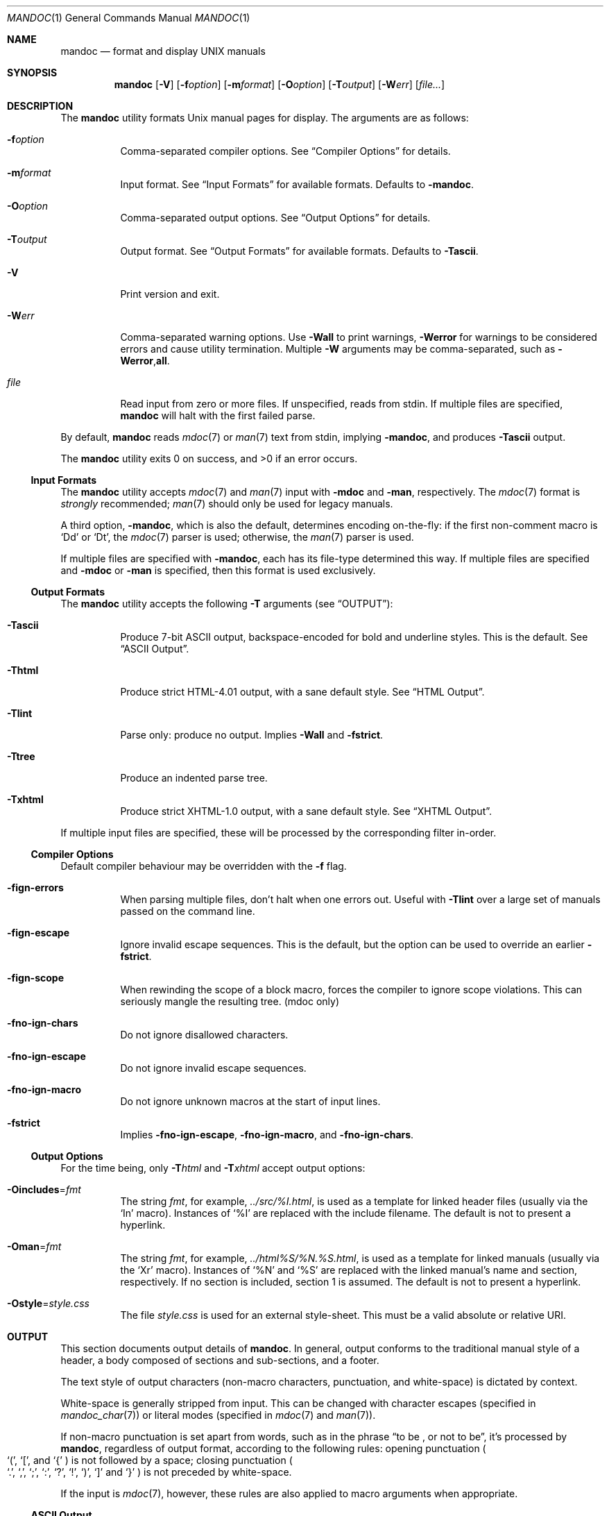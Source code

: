 .\"	$OpenBSD: mandoc.1,v 1.26 2010/04/13 06:52:12 jmc Exp $
.\"
.\" Copyright (c) 2009 Kristaps Dzonsons <kristaps@kth.se>
.\"
.\" Permission to use, copy, modify, and distribute this software for any
.\" purpose with or without fee is hereby granted, provided that the above
.\" copyright notice and this permission notice appear in all copies.
.\"
.\" THE SOFTWARE IS PROVIDED "AS IS" AND THE AUTHOR DISCLAIMS ALL WARRANTIES
.\" WITH REGARD TO THIS SOFTWARE INCLUDING ALL IMPLIED WARRANTIES OF
.\" MERCHANTABILITY AND FITNESS. IN NO EVENT SHALL THE AUTHOR BE LIABLE FOR
.\" ANY SPECIAL, DIRECT, INDIRECT, OR CONSEQUENTIAL DAMAGES OR ANY DAMAGES
.\" WHATSOEVER RESULTING FROM LOSS OF USE, DATA OR PROFITS, WHETHER IN AN
.\" ACTION OF CONTRACT, NEGLIGENCE OR OTHER TORTIOUS ACTION, ARISING OUT OF
.\" OR IN CONNECTION WITH THE USE OR PERFORMANCE OF THIS SOFTWARE.
.\"
.Dd $Mdocdate: April 13 2010 $
.Dt MANDOC 1
.Os
.
.
.Sh NAME
.Nm mandoc
.Nd format and display UNIX manuals
.
.
.Sh SYNOPSIS
.Nm mandoc
.Op Fl V
.Op Fl f Ns Ar option
.Op Fl m Ns Ar format
.Op Fl O Ns Ar option
.Op Fl T Ns Ar output
.Op Fl W Ns Ar err
.Op Ar file...
.
.
.Sh DESCRIPTION
The
.Nm
utility formats
.Ux
manual pages for display.
The arguments are as follows:
.
.Bl -tag -width Ds
.It Fl f Ns Ar option
Comma-separated compiler options.
See
.Sx Compiler Options
for details.
.
.It Fl m Ns Ar format
Input format.
See
.Sx Input Formats
for available formats.
Defaults to
.Fl m Ns Cm andoc .
.
.It Fl O Ns Ar option
Comma-separated output options.
See
.Sx Output Options
for details.
.
.It Fl T Ns Ar output
Output format.
See
.Sx Output Formats
for available formats.
Defaults to
.Fl T Ns Cm ascii .
.
.It Fl V
Print version and exit.
.
.It Fl W Ns Ar err
Comma-separated warning options.
Use
.Fl W Ns Cm all
to print warnings,
.Fl W Ns Cm error
for warnings to be considered errors and cause utility
termination.
Multiple
.Fl W
arguments may be comma-separated, such as
.Fl W Ns Cm error , Ns Cm all .
.
.It Ar file
Read input from zero or more files.
If unspecified, reads from stdin.
If multiple files are specified,
.Nm
will halt with the first failed parse.
.El
.
.Pp
By default,
.Nm
reads
.Xr mdoc 7
or
.Xr man 7
text from stdin, implying
.Fl m Ns Cm andoc ,
and produces
.Fl T Ns Cm ascii
output.
.
.Pp
.Ex -std mandoc
.
.
.Ss Input Formats
The
.Nm
utility accepts
.Xr mdoc 7
and
.Xr man 7
input with
.Fl m Ns Cm doc
and
.Fl m Ns Cm an ,
respectively.
The
.Xr mdoc 7
format is
.Em strongly
recommended;
.Xr man 7
should only be used for legacy manuals.
.
.Pp
A third option,
.Fl m Ns Cm andoc ,
which is also the default, determines encoding on-the-fly: if the first
non-comment macro is
.Sq \&Dd
or
.Sq \&Dt ,
the
.Xr mdoc 7
parser is used; otherwise, the
.Xr man 7
parser is used.
.
.Pp
If multiple
files are specified with
.Fl m Ns Cm andoc ,
each has its file-type determined this way.
If multiple files are
specified and
.Fl m Ns Cm doc
or
.Fl m Ns Cm an
is specified, then this format is used exclusively.
.
.
.Ss Output Formats
The
.Nm
utility accepts the following
.Fl T
arguments (see
.Sx OUTPUT ) :
.
.Bl -tag -width Ds
.It Fl T Ns Cm ascii
Produce 7-bit ASCII output, backspace-encoded for bold and underline
styles.
This is the default.
See
.Sx ASCII Output .
.
.It Fl T Ns Cm html
Produce strict HTML-4.01 output, with a sane default style.
See
.Sx HTML Output .
.
.It Fl T Ns Cm lint
Parse only: produce no output.
Implies
.Fl W Ns Cm all
and
.Fl f Ns Cm strict .
.
.It Fl T Ns Cm tree
Produce an indented parse tree.
.
.It Fl T Ns Cm xhtml
Produce strict XHTML-1.0 output, with a sane default style.
See
.Sx XHTML Output .
.El
.
.Pp
If multiple input files are specified, these will be processed by the
corresponding filter in-order.
.
.
.Ss Compiler Options
Default compiler behaviour may be overridden with the
.Fl f
flag.
.
.Bl -tag -width Ds
.It Fl f Ns Cm ign-errors
When parsing multiple files, don't halt when one errors out.
Useful with
.Fl T Ns Cm lint
over a large set of manuals passed on the command line.
.
.It Fl f Ns Cm ign-escape
Ignore invalid escape sequences.
This is the default, but the option can be used to override an earlier
.Fl f Ns Cm strict .
.
.It Fl f Ns Cm ign-scope
When rewinding the scope of a block macro, forces the compiler to ignore
scope violations.
This can seriously mangle the resulting tree.
.Pq mdoc only
.
.It Fl f Ns Cm no-ign-chars
Do not ignore disallowed characters.
.
.It Fl f Ns Cm no-ign-escape
Do not ignore invalid escape sequences.
.
.It Fl f Ns Cm no-ign-macro
Do not ignore unknown macros at the start of input lines.
.
.It Fl f Ns Cm strict
Implies
.Fl f Ns Cm no-ign-escape ,
.Fl f Ns Cm no-ign-macro ,
and
.Fl f Ns Cm no-ign-chars .
.El
.
.
.Ss Output Options
For the time being, only
.Fl T Ns Ar html
and
.Fl T Ns Ar xhtml
accept output options:
.Bl -tag -width Ds
.It Fl O Ns Cm includes Ns = Ns Ar fmt
The string
.Ar fmt ,
for example,
.Ar ../src/%I.html ,
is used as a template for linked header files (usually via the
.Sq \&In
macro).
Instances of
.Sq \&%I
are replaced with the include filename.
The default is not to present a
hyperlink.
.It Fl O Ns Cm man Ns = Ns Ar fmt
The string
.Ar fmt ,
for example,
.Ar ../html%S/%N.%S.html ,
is used as a template for linked manuals (usually via the
.Sq \&Xr
macro).
Instances of
.Sq \&%N
and
.Sq %S
are replaced with the linked manual's name and section, respectively.
If no section is included, section 1 is assumed.
The default is not to
present a hyperlink.
.It Fl O Ns Cm style Ns = Ns Ar style.css
The file
.Ar style.css
is used for an external style-sheet.
This must be a valid absolute or
relative URI.
.El
.
.
.Sh OUTPUT
This section documents output details of
.Nm .
In general, output conforms to the traditional manual style of a header,
a body composed of sections and sub-sections, and a footer.
.Pp
The text style of output characters (non-macro characters, punctuation,
and white-space) is dictated by context.
.Pp
White-space is generally stripped from input.
This can be changed with
character escapes (specified in
.Xr mandoc_char 7 )
or literal modes (specified in
.Xr mdoc 7
and
.Xr man 7 ) .
.Pp
If non-macro punctuation is set apart from words, such as in the phrase
.Dq to be \&, or not to be ,
it's processed by
.Nm ,
regardless of output format, according to the following rules:  opening
punctuation
.Po
.Sq \&( ,
.Sq \&[ ,
and
.Sq \&{
.Pc
is not followed by a space; closing punctuation
.Po
.Sq \&. ,
.Sq \&, ,
.Sq \&; ,
.Sq \&: ,
.Sq \&? ,
.Sq \&! ,
.Sq \&) ,
.Sq \&]
and
.Sq \&}
.Pc
is not preceded by white-space.
.
.Pp
If the input is
.Xr mdoc 7 ,
however, these rules are also applied to macro arguments when appropriate.
.
.
.Ss ASCII Output
Output produced by
.Fl T Ns Cm ascii ,
which is the default, is rendered in standard 7-bit ASCII documented in
.Xr ascii 7 .
.Pp
Font styles are applied by using back-spaced encoding such that an
underlined character
.Sq c
is rendered as
.Sq _ Ns \e[bs] Ns c ,
where
.Sq \e[bs]
is the back-space character number 8.
Emboldened characters are rendered as
.Sq c Ns \e[bs] Ns c .
.Pp
The special characters documented in
.Xr mandoc_char 7
are rendered best-effort in an ASCII equivalent.
.Pp
Output width is limited to 78 visible columns unless literal input lines
exceed this limit.
.
.
.Ss HTML Output
Output produced by
.Fl T Ns Cm html
conforms to HTML-4.01 strict.
.Pp
Font styles and page structure are applied using CSS2.
By default, no font style is applied to any text,
although CSS2 is hard-coded to format
the basic structure of output.
.Pp
The
.Pa example.style.css
file documents the range of styles applied to output and, if used, will
cause rendered documents to appear as they do in
.Fl T Ns Cm ascii .
.Pp
Special characters are rendered in decimal-encoded UTF-8.
.
.
.Ss XHTML Output
Output produced by
.Fl T Ns Cm xhtml
conforms to XHTML-1.0 strict.
.Pp
See
.Sx HTML Output
for details; beyond generating XHTML tags instead of HTML tags, these
output modes are identical.
.
.
.Sh EXAMPLES
To page manuals to the terminal:
.
.Pp
.D1 $ mandoc \-Wall,error \-fstrict mandoc.1 2\*(Gt&1 | less
.D1 $ mandoc mandoc.1 mdoc.3 mdoc.7 | less
.
.Pp
To produce HTML manuals with
.Ar style.css
as the style-sheet:
.Pp
.D1 $ mandoc \-Thtml -Ostyle=style.css mdoc.7 \*(Gt mdoc.7.html
.Pp
To check over a large set of manuals:
.
.Pp
.Dl $ mandoc \-Tlint \-fign-errors `find /usr/src -name \e*\e.[1-9]`
.
.
.Sh COMPATIBILITY
This section summarises
.Nm
compatibility with
.Xr groff 1 .
Each input and output format is separately noted.
.
.
.Ss ASCII Compatibility
.Bl -bullet -compact
.It
The
.Sq \e~
special character doesn't produce expected behaviour in
.Fl T Ns Cm ascii .
.
.It
The
.Sq \&Bd \-literal
and
.Sq \&Bd \-unfilled
macros of
.Xr mdoc 7
in
.Fl T Ns Cm ascii
are synonyms, as are \-filled and \-ragged.
.
.It
In
.Xr groff 1 ,
the
.Sq \&Pa
.Xr mdoc 7
macro does not underline when scoped under an
.Sq \&It
in the FILES section.
This behaves correctly in
.Nm .
.
.It
A list or display following the
.Sq \&Ss
.Xr mdoc 7
macro in
.Fl T Ns Cm ascii
does not assert a prior vertical break, just as it doesn't with
.Sq \&Sh .
.
.It
The
.Sq \&na
.Xr man 7
macro in
.Fl T Ns Cm ascii
has no effect.
.
.It
Words aren't hyphenated.
.
.It
In normal mode (not a literal block), blocks of spaces aren't preserved,
so double spaces following sentence closure are reduced to a single space;
.Xr groff 1
retains spaces.
.
.It
Sentences are unilaterally monospaced.
.El
.
.
.Ss HTML/XHTML Compatibility
.Bl -bullet -compact
.It
The
.Sq \efP
escape will revert the font to the previous
.Sq \ef
escape, not to the last rendered decoration, which is now dictated by
CSS instead of hard-coded.
It also will not span past the current scope,
for the same reason.
Note that in
.Sx ASCII Output
mode, this will work fine.
.It
The
.Xr mdoc 7
.Sq \&Bl \-hang
and
.Sq \&Bl \-tag
list types render similarly (no break following overreached left-hand
side) due to the expressive constraints of HTML.
.
.It
The
.Xr man 7
.Sq IP
and
.Sq TP
lists render similarly.
.El
.
.
.Sh SEE ALSO
.Xr man 7 ,
.Xr mandoc_char 7 ,
.Xr mdoc 7
.
.Sh AUTHORS
The
.Nm
utility was written by
.An Kristaps Dzonsons Aq kristaps@kth.se .
.
.
.Sh CAVEATS
The
.Fl T Ns Cm html
and
.Fl T Ns Cm xhtml
CSS2 styling used for
.Fl m Ns Cm doc
input lists does not render properly in older browsers, such as Internet
Explorer 6 and earlier.
.
.Pp
In
.Fl T Ns Cm html
and
.Fl T Ns Cm xhtml ,
the maximum size of an element attribute is determined by
.Dv BUFSIZ ,
which is usually 1024 bytes.
Be aware of this when setting long link
formats such as
.Fl O Ns Cm style Ns = Ns Ar really/long/link .
.
.Pp
The
.Fl T Ns Cm html
and
.Fl T Ns Cm xhtml
output modes don't render the
.Sq \es
font size escape documented in
.Xr mdoc 7
and
.Xr man 7 .
.
.Pp
Nesting elements within next-line element scopes of
.Fl m Ns Cm an ,
such as
.Sq br
within an empty
.Sq B ,
will confuse
.Fl T Ns Cm html
and
.Fl T Ns Cm xhtml
and cause them to forget the formatting of the prior next-line scope.
.
.Pp
The
.Sq i
macro in
.Fl m Ns Cm an
should italicise all subsequent text if a line argument is not provided.
This behaviour is not implemented.
.
The
.Sq \(aq
control character is an alias for the standard macro control character
and does not emit a line-break as stipulated in GNU troff.
